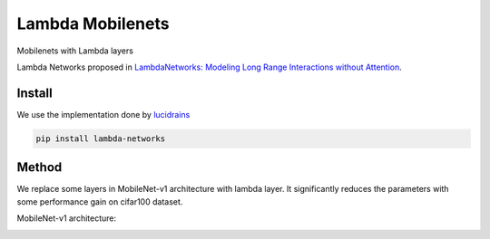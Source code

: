 =================
Lambda Mobilenets
=================

Mobilenets with Lambda layers

Lambda Networks proposed in `LambdaNetworks: Modeling Long Range Interactions without Attention <https://openreview.net/pdf?id=xTJEN-ggl1b>`_.

Install
=======

We use the implementation done by `lucidrains <https://github.com/lucidrains/lambda-networks>`_

.. code-block:: bash

   pip install lambda-networks
   
   
Method
======

We replace some layers in MobileNet-v1 architecture with lambda layer. It significantly reduces the parameters with some performance gain on cifar100 dataset.

MobileNet-v1 architecture:

.. image:: assets/mnetv1.svg
   :height: 300px
   :align: center
